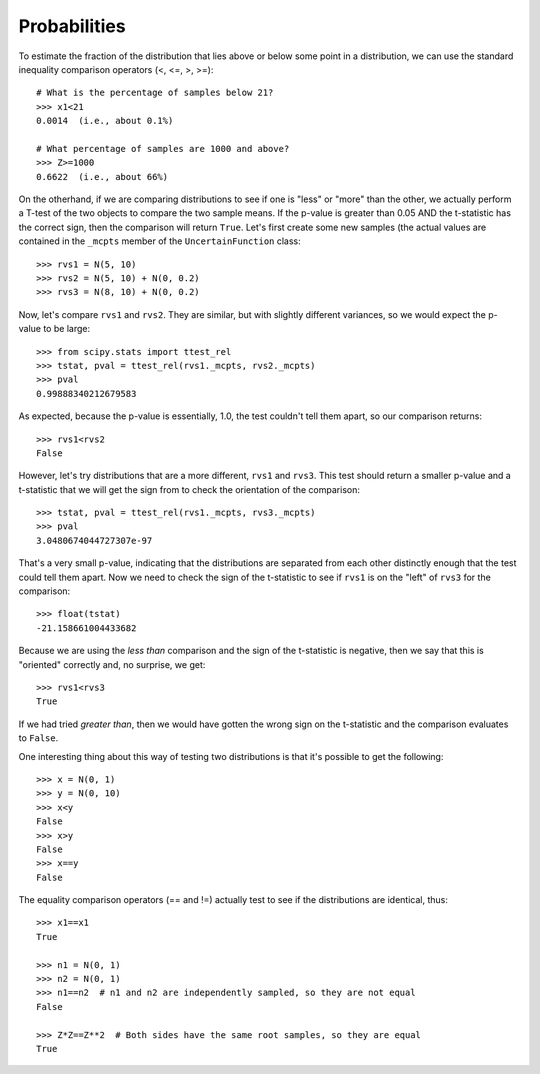 
.. index:: Probabilities

.. _probabilities:

Probabilities
-------------

To estimate the fraction of the distribution that lies above or 
below some point in a distribution, we can use the standard inequality
comparison operators (<, <=, >, >=)::

    # What is the percentage of samples below 21?
    >>> x1<21
    0.0014  (i.e., about 0.1%)
    
    # What percentage of samples are 1000 and above?
    >>> Z>=1000
    0.6622  (i.e., about 66%)
    
On the otherhand, if we are comparing distributions to see if one is
"less" or "more" than the other, we actually perform a T-test of the two
objects to compare the two sample means. If the p-value is greater than
0.05 AND the t-statistic has the correct sign, then the comparison will
return ``True``. Let's first create some new samples (the actual values
are contained in the ``_mcpts`` member of the ``UncertainFunction`` class::

    >>> rvs1 = N(5, 10)
    >>> rvs2 = N(5, 10) + N(0, 0.2)
    >>> rvs3 = N(8, 10) + N(0, 0.2)
    
Now, let's compare ``rvs1`` and ``rvs2``. They are similar, but with slightly
different variances, so we would expect the p-value to be large::

    >>> from scipy.stats import ttest_rel
    >>> tstat, pval = ttest_rel(rvs1._mcpts, rvs2._mcpts)
    >>> pval
    0.99888340212679583
    
As expected, because the p-value is essentially, 1.0, the test couldn't tell
them apart, so our comparison returns::

    >>> rvs1<rvs2
    False

However, let's try distributions that are a more different, ``rvs1`` and
``rvs3``. This test should return a smaller p-value and a t-statistic that
we will get the sign from to check the orientation of the comparison::

    >>> tstat, pval = ttest_rel(rvs1._mcpts, rvs3._mcpts)
    >>> pval
    3.0480674044727307e-97

That's a very small p-value, indicating that the distributions are
separated from each other distinctly enough that the test could tell them
apart. Now we need to check the sign of the t-statistic to see if 
``rvs1`` is on the "left" of ``rvs3`` for the comparison::

    >>> float(tstat)
    -21.158661004433682

Because we are using the *less than* comparison and the sign of the 
t-statistic is negative, then we say that this is "oriented" correctly
and, no surprise, we get::

    >>> rvs1<rvs3
    True

If we had tried *greater than*, then we would have gotten the wrong sign
on the t-statistic and the comparison evaluates to ``False``.

One interesting thing about this way of testing two distributions is that
it's possible to get the following::

    >>> x = N(0, 1)
    >>> y = N(0, 10)
    >>> x<y
    False
    >>> x>y
    False
    >>> x==y
    False
    
The equality comparison operators (== and !=) actually test to see if 
the distributions are identical, thus::
    
    >>> x1==x1
    True

    >>> n1 = N(0, 1)
    >>> n2 = N(0, 1)
    >>> n1==n2  # n1 and n2 are independently sampled, so they are not equal
    False
    
    >>> Z*Z==Z**2  # Both sides have the same root samples, so they are equal
    True

